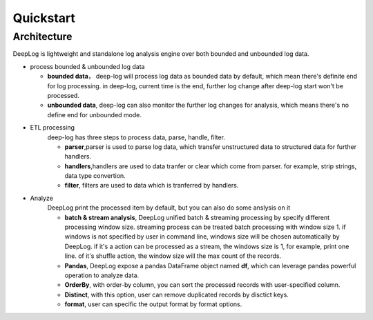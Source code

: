 ======================
Quickstart
======================

Architecture
--------------

.. image:: https://github.com/linewx/deep-log/blob/master/docs/arch.png?raw=true

DeepLog is lightweight and standalone log analysis engine over both bounded and unbounded log data. 


* process bounded & unbounded log data
  
  * **bounded data**， deep-log will process log data as bounded data by default, which mean there's definite end for log processing. in deep-log, current time is the end, further log change after deep-log start won't be processed.
  * **unbounded data**, deep-log can also monitor the further log changes for analysis, which means there's no define end for unbounded mode. 
  
* ETL processing
    deep-log has three steps to process data, parse, handle, filter. 

    * **parser**,parser is used to parse log data, which transfer unstructured data to structured data for further handlers.

    * **handlers**,handlers are used to data tranfer or clear which come from parser. for example, strip strings, data type convertion. 

    * **filter**, filters are used to data which is tranferred by handlers. 

* Analyze
    DeepLog print the processed item by default, but you can also do some anslysis on it

    * **batch & stream analysis**, DeepLog unified batch & streaming processing by specify different processing window size. streaming process can be treated batch processing with window size 1. if windows is not specified by user in command line, windows size will be chosen automatically by DeepLog. if it's a action can be processed as a stream, the windows size is 1, for example, print one line. of it's shuffle action, the window size will the max count of the records.
  
    *  **Pandas**, DeepLog expose a pandas DataFrame object named **df**, which can leverage pandas powerful operation to analyze data.

    * **OrderBy**, with order-by column, you can sort the processed records with user-specified column. 
    
    * **Distinct**, with this option, user can remove duplicated records by disctict keys. 

    * **format**, user can specific the output format by format options. 



